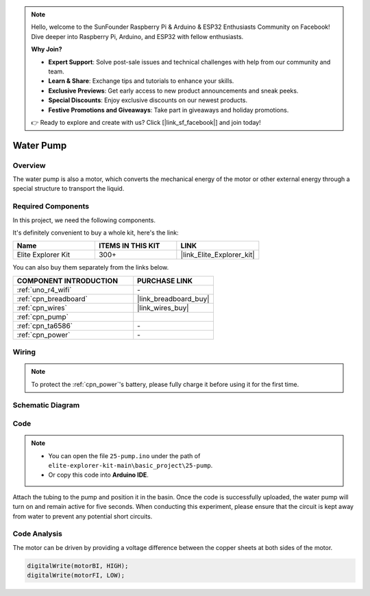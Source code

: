 .. note::

    Hello, welcome to the SunFounder Raspberry Pi & Arduino & ESP32 Enthusiasts Community on Facebook! Dive deeper into Raspberry Pi, Arduino, and ESP32 with fellow enthusiasts.

    **Why Join?**

    - **Expert Support**: Solve post-sale issues and technical challenges with help from our community and team.
    - **Learn & Share**: Exchange tips and tutorials to enhance your skills.
    - **Exclusive Previews**: Get early access to new product announcements and sneak peeks.
    - **Special Discounts**: Enjoy exclusive discounts on our newest products.
    - **Festive Promotions and Giveaways**: Take part in giveaways and holiday promotions.

    👉 Ready to explore and create with us? Click [|link_sf_facebook|] and join today!

.. _basic_pump:

Water Pump
==========================

Overview
---------------

The water pump is also a motor, which converts the mechanical energy of the motor or other external energy through a special structure to transport the liquid.



Required Components
-------------------------

In this project, we need the following components. 

It's definitely convenient to buy a whole kit, here's the link: 

.. list-table::
    :widths: 20 20 20
    :header-rows: 1

    *   - Name	
        - ITEMS IN THIS KIT
        - LINK
    *   - Elite Explorer Kit
        - 300+
        - |link_Elite_Explorer_kit|

You can also buy them separately from the links below.

.. list-table::
    :widths: 30 20
    :header-rows: 1

    *   - COMPONENT INTRODUCTION
        - PURCHASE LINK

    *   - :ref:`uno_r4_wifi`
        - \-
    *   - :ref:`cpn_breadboard`
        - |link_breadboard_buy|
    *   - :ref:`cpn_wires`
        - |link_wires_buy|
    *   - :ref:`cpn_pump`
        - 
    *   - :ref:`cpn_ta6586`
        - \-
    *   - :ref:`cpn_power`
        - \-



Wiring
----------------------

.. note::
    To protect the :ref:`cpn_power`'s battery, please fully charge it before using it for the first time.

.. image:: img/25-pump_bb.png
    :align: center
    :width: 80%

.. raw:: html
  
  <br/> 


Schematic Diagram
-----------------------

.. image:: img/25_pump_schematic.png


Code
---------------

.. note::

   * You can open the file ``25-pump.ino`` under the path of ``elite-explorer-kit-main\basic_project\25-pump``. 
   * Or copy this code into **Arduino IDE**.

.. raw:: html
    
    <iframe src=https://create.arduino.cc/editor/sunfounder01/8a530528-aa58-4306-acc9-01632ae5e99a/preview?embed style="height:510px;width:100%;margin:10px 0" frameborder=0></iframe>
    
Attach the tubing to the pump and position it in the basin. Once the code is successfully uploaded, the water pump will turn on and remain active for five seconds.
When conducting this experiment, please ensure that the circuit is kept away from water to prevent any potential short circuits.


Code Analysis
--------------------------

The motor can be driven by providing a voltage difference between the copper sheets at both sides of the motor. 

.. code-block:: arduino
    
   digitalWrite(motorBI, HIGH);
   digitalWrite(motorFI, LOW);